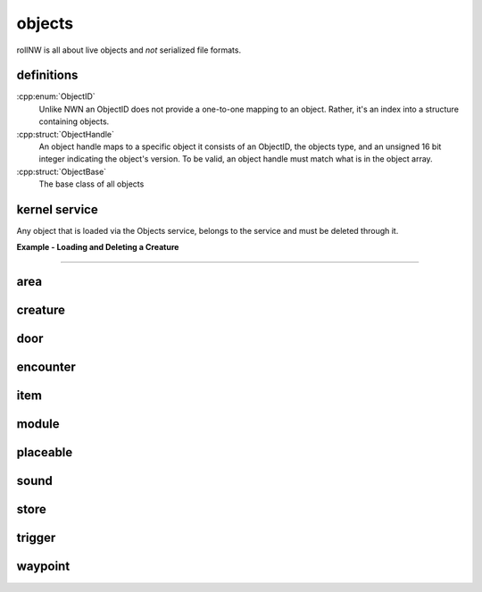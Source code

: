 objects
=======

rollNW is all about live objects and *not* serialized file formats.

definitions
-----------

:cpp:enum:`ObjectID`
   Unlike NWN an ObjectID does not provide a one-to-one mapping to an object.  Rather,
   it's an index into a structure containing objects.

:cpp:struct:`ObjectHandle`
   An object handle maps to a specific object it consists of an ObjectID, the objects type,
   and an unsigned 16 bit integer indicating the object's version.  To be valid, an object
   handle must match what is in the object array.

:cpp:struct:`ObjectBase`
   The base class of all objects

kernel service
--------------

Any object that is loaded via the Objects service, belongs to the service and must be deleted through it.

**Example - Loading and Deleting a Creature**

.. tabs::

   .. code-tab:: python

      import rollnw

      rollnw.kernel.start()
      obj = rollnw.kernel.objects().creature('nw_chicken.utc')
      rollnw.kernel.objects().destroy(obj.handle())
      # After this point accessing obj is undefined behavior and its handle if stored elsewhere
      # will no longer be valid

   .. code-tab:: cpp

      auto obj = nw::kernel::objects().load<nw::Creature>(fs::path("a/path/to/nw_chicken.utc"));
      nw::kernel::objects().destroy(obj->handle());
      // After this point accessing obj is undefined behavior and its handle if stored elsewhere
      // will no longer be valid

-------------------------------------------------------------------------------

area
----

creature
--------

.. tabs::

   .. code-tab:: python

      from rollnw import Creature

      # The file can also be rollnw JSON format, it doesn't matter.
      cre = Creature.from_file("a/path/to/nw_chicken.utc")
      if cre.scripts.on_attacked == "nw_c2_default5":
         cre.scripts.on_attacked = "nw_shakenbake"

   .. code-tab:: cpp

      // TODO

door
----

encounter
---------

item
----

module
------

placeable
---------

sound
-----

store
-----

trigger
-------

waypoint
--------
